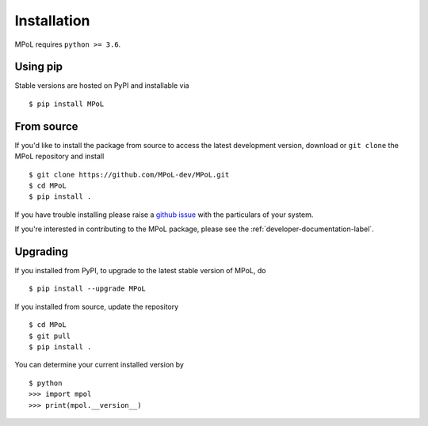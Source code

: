Installation
============

MPoL requires ``python >= 3.6``. 

Using pip
---------

Stable versions are hosted on PyPI and installable via ::

    $ pip install MPoL

From source
-----------

If you'd like to install the package from source to access the latest development version, download or ``git clone`` the MPoL repository and install ::

    $ git clone https://github.com/MPoL-dev/MPoL.git
    $ cd MPoL
    $ pip install .

If you have trouble installing please raise a `github issue <https://github.com/MPoL-dev/MPoL/issues>`_ with the particulars of your system.

If you're interested in contributing to the MPoL package, please see the :ref:`developer-documentation-label`.

Upgrading
---------

If you installed from PyPI, to upgrade to the latest stable version of MPoL, do ::

    $ pip install --upgrade MPoL

If you installed from source, update the repository ::

    $ cd MPoL
    $ git pull 
    $ pip install .

You can determine your current installed version by ::

    $ python 
    >>> import mpol 
    >>> print(mpol.__version__)
